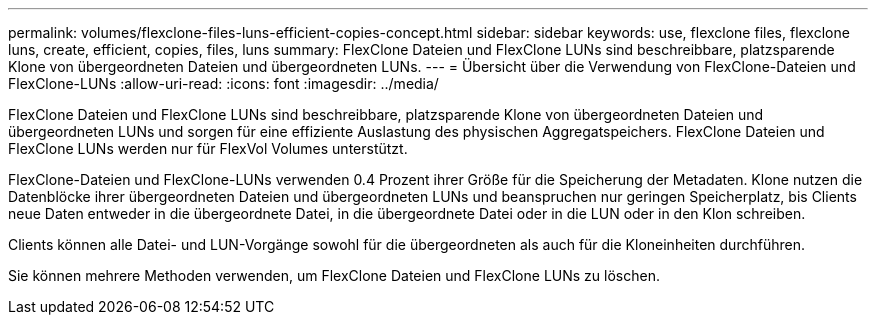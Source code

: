 ---
permalink: volumes/flexclone-files-luns-efficient-copies-concept.html 
sidebar: sidebar 
keywords: use, flexclone files, flexclone luns, create, efficient, copies, files, luns 
summary: FlexClone Dateien und FlexClone LUNs sind beschreibbare, platzsparende Klone von übergeordneten Dateien und übergeordneten LUNs. 
---
= Übersicht über die Verwendung von FlexClone-Dateien und FlexClone-LUNs
:allow-uri-read: 
:icons: font
:imagesdir: ../media/


[role="lead"]
FlexClone Dateien und FlexClone LUNs sind beschreibbare, platzsparende Klone von übergeordneten Dateien und übergeordneten LUNs und sorgen für eine effiziente Auslastung des physischen Aggregatspeichers. FlexClone Dateien und FlexClone LUNs werden nur für FlexVol Volumes unterstützt.

FlexClone-Dateien und FlexClone-LUNs verwenden 0.4 Prozent ihrer Größe für die Speicherung der Metadaten. Klone nutzen die Datenblöcke ihrer übergeordneten Dateien und übergeordneten LUNs und beanspruchen nur geringen Speicherplatz, bis Clients neue Daten entweder in die übergeordnete Datei, in die übergeordnete Datei oder in die LUN oder in den Klon schreiben.

Clients können alle Datei- und LUN-Vorgänge sowohl für die übergeordneten als auch für die Kloneinheiten durchführen.

Sie können mehrere Methoden verwenden, um FlexClone Dateien und FlexClone LUNs zu löschen.
